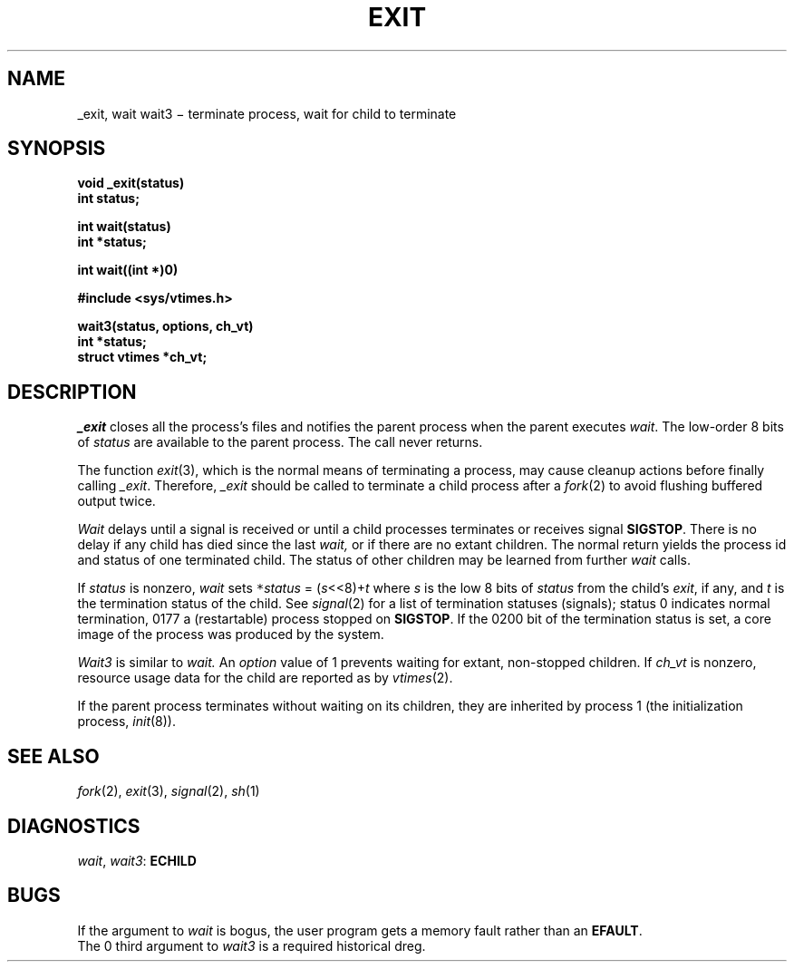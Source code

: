 .TH EXIT 2
.CT 2 time_man proc_man
.SH NAME
_exit, wait wait3 \(mi terminate process, wait for child to terminate
.SH SYNOPSIS
.nf
.B void _exit(status)
.B int status;
.PP
.B int wait(status)
.B int *status;
.PP
.B int wait((int *)0)
.PP
.B #include <sys/vtimes.h>
.PP
.B wait3(status, options, ch_vt)
.B int *status;
.B struct vtimes *ch_vt;
.fi
.SH DESCRIPTION
.I _exit
closes all the process's files and notifies the parent process
when the parent executes
.IR wait .
The low-order 8 bits of
.I status
are available to the parent process.
The call never returns.
.PP
The function
.IR exit (3),
which is the normal means of terminating a process,
may cause cleanup actions before finally calling
.IR _exit .
Therefore,
.I _exit
should be called to terminate a child
process after a
.IR fork (2)
to avoid flushing buffered output twice.
.PP
.I Wait
delays until a signal is received or until
a child processes terminates or receives signal
.BR SIGSTOP  .
There is no delay if any child has died since the last
.I wait,
or if there are no extant children.
The normal return yields the process id 
and status of one terminated child.
The status of other children 
may be learned from further
.I wait
calls.
.PP
If
.I status
is nonzero,
.I wait
sets
.IR \f5*\fPstatus " = (" s <<8)+ t
where
.I s
is the low 8 bits
of
.I status
from the child's
.IR exit ,
if any,
and
.I t
is the termination status of the child.
See
.IR signal (2)
for a list of termination statuses (signals);
status 0 indicates normal termination, 0177
a (restartable) process stopped on
.BR SIGSTOP .
If the 0200
bit of the termination status
is set,
a core image of the process was produced
by the system.
.PP
.I Wait3
is similar to
.I wait.
An
.I option
value of 1 prevents waiting for extant, non-stopped children.
If
.I ch_vt
is nonzero, resource usage data for the child are reported
as by
.IR vtimes (2).
.PP
If the parent process terminates without
waiting on its children,
they are inherited by
process 1
(the initialization process, 
.IR init (8)).
.SH "SEE ALSO"
.IR fork (2), 
.IR exit (3),
.IR signal (2), 
.IR sh (1)
.SH DIAGNOSTICS
.IR wait ,
.IR wait3 :
.B ECHILD
.SH BUGS
If the argument to
.I wait
is bogus, the user program gets a memory fault rather than an
.BR EFAULT .
.br
The 0 third argument to
.I wait3
is a required historical dreg.
